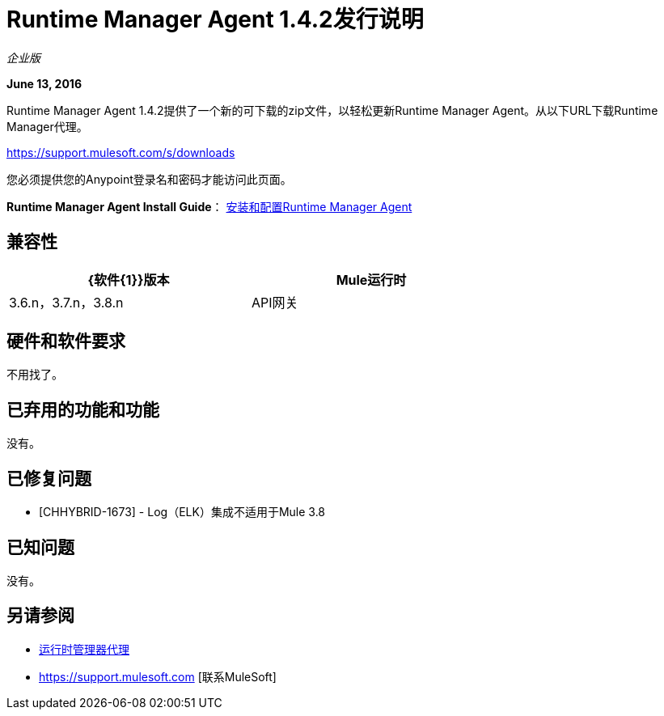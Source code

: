=  Runtime Manager Agent 1.4.2发行说明
:keywords: mule, agent, release notes

_企业版_

*June 13, 2016*

Runtime Manager Agent 1.4.2提供了一个新的可下载的zip文件，以轻松更新Runtime Manager Agent。从以下URL下载Runtime Manager代理。

https://support.mulesoft.com/s/downloads

您必须提供您的Anypoint登录名和密码才能访问此页面。

*Runtime Manager Agent Install Guide*： link:/runtime-manager/installing-and-configuring-mule-agent[安装和配置Runtime Manager Agent]

== 兼容性

[%header,cols="2*a",width=70%]
|===
| {软件{1}}版本
| Mule运行时| 3.6.n，3.7.n，3.8.n
| API网关| 2.n
|===

== 硬件和软件要求

不用找了。

== 已弃用的功能和功能

没有。


== 已修复问题

*  [CHHYBRID-1673]  -  Log（ELK）集成不适用于Mule 3.8

== 已知问题

没有。

== 另请参阅

*  link:/runtime-manager/runtime-manager-agent[运行时管理器代理]
*  https://support.mulesoft.com [联系MuleSoft]
